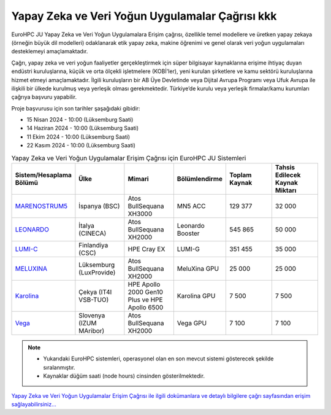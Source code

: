 .. _ai-dataintensive:

===============================================
Yapay Zeka ve Veri Yoğun Uygulamalar Çağrısı kkk
===============================================

EuroHPC JU Yapay Zeka ve Veri Yoğun Uygulamalara Erişim çağrısı, özellikle temel modellere ve üretken yapay zekaya (örneğin büyük dil modelleri) odaklanarak etik yapay zeka, makine öğrenimi ve genel olarak veri yoğun uygulamaları desteklemeyi amaçlamaktadır.

Çağrı, yapay zeka ve veri yoğun faaliyetler gerçekleştirmek için süper bilgisayar kaynaklarına erişime ihtiyaç duyan endüstri kuruluşlarına, küçük ve orta ölçekli işletmelere (KOBİ'ler), yeni kurulan şirketlere ve kamu sektörü kuruluşlarına hizmet etmeyi amaçlamaktadır. İlgili kuruluşların bir AB Üye Devletinde veya Dijital Avrupa Programı veya Ufuk Avrupa ile ilişkili bir ülkede kurulmuş veya yerleşik olması gerekmektedir. Türkiye’de kurulu veya yerleşik firmalar/kamu kurumları çağrıya başvuru yapabilir.

Proje başvurusu için son tarihler şaşağıdaki gibidir:

* 15 Nisan 2024 - 10:00 (Lüksemburg Saati) 
* 14 Haziran 2024 - 10:00 (Lüksemburg Saati)
* 11 Ekim 2024 - 10:00 (Lüksemburg Saati)
* 22 Kasım 2024 - 10:00 (Lüksemburg Saati)

.. list-table:: Yapay Zeka ve Veri Yoğun Uygulamalar Erişim Çağrısı için EuroHPC JU Sistemleri
   :widths: 25 25 25 25 25 25
   :header-rows: 1

   * - Sistem/Hesaplama Bölümü
     - Ülke
     - Mimari
     - Bölümlendirme
     - Toplam Kaynak
     - Tahsis Edilecek Kaynak Miktarı
   * - `MARENOSTRUM5 <https://www.bsc.es/marenostrum/marenostrum-5>`_
     - İspanya (BSC)
     - Atos BullSequana XH3000
     - MN5 ACC
     - 129 377
     - 32 000
   * - `LEONARDO <https://leonardo-supercomputer.cineca.eu/hpc-system/>`_
     - İtalya (CINECA)
     - Atos BullSequana XH2000
     - Leonardo Booster
     - 545 865
     - 50 000
   * - `LUMI-C <https://docs.lumi-supercomputer.eu/>`_
     - Finlandiya (CSC)
     - HPE Cray EX
     - LUMI-G
     - 351 455
     - 35 000
   * - `MELUXINA <https://docs.lxp.lu/>`_
     - Lüksemburg (LuxProvide)
     - Atos BullSequana XH2000
     - MeluXina GPU
     - 25 000
     - 25 000
   * - `Karolina <https://docs.it4i.cz/karolina/hardware-overview/>`_
     - Çekya (IT4I VSB-TUO)
     - HPE Apollo 2000 Gen10 Plus ve HPE Apollo 6500
     - Karolina GPU
     - 7 500
     - 7 500
   * - `Vega <https://doc.vega.izum.si/>`_
     - Slovenya (IZUM MAribor)
     - Atos BullSequana XH2000
     - Vega GPU
     - 7 100
     - 7 100

.. note::

  * Yukarıdaki EuroHPC sistemleri, operasyonel olan en son mevcut sistemi gösterecek şekilde sıralanmıştır. 
  * Kaynaklar düğüm saati (node hours) cinsinden gösterilmektedir.


`Yapay Zeka ve Veri Yoğun Uygulamalar Erişim Çağrısı ile ilgili dokümanlara ve detaylı bilgilere çağrı sayfasından erişim sağlayabilirsiniz... <https://eurohpc-ju.europa.eu/eurohpc-ju-access-call-ai-and-data-intensive-applications_en>`_
